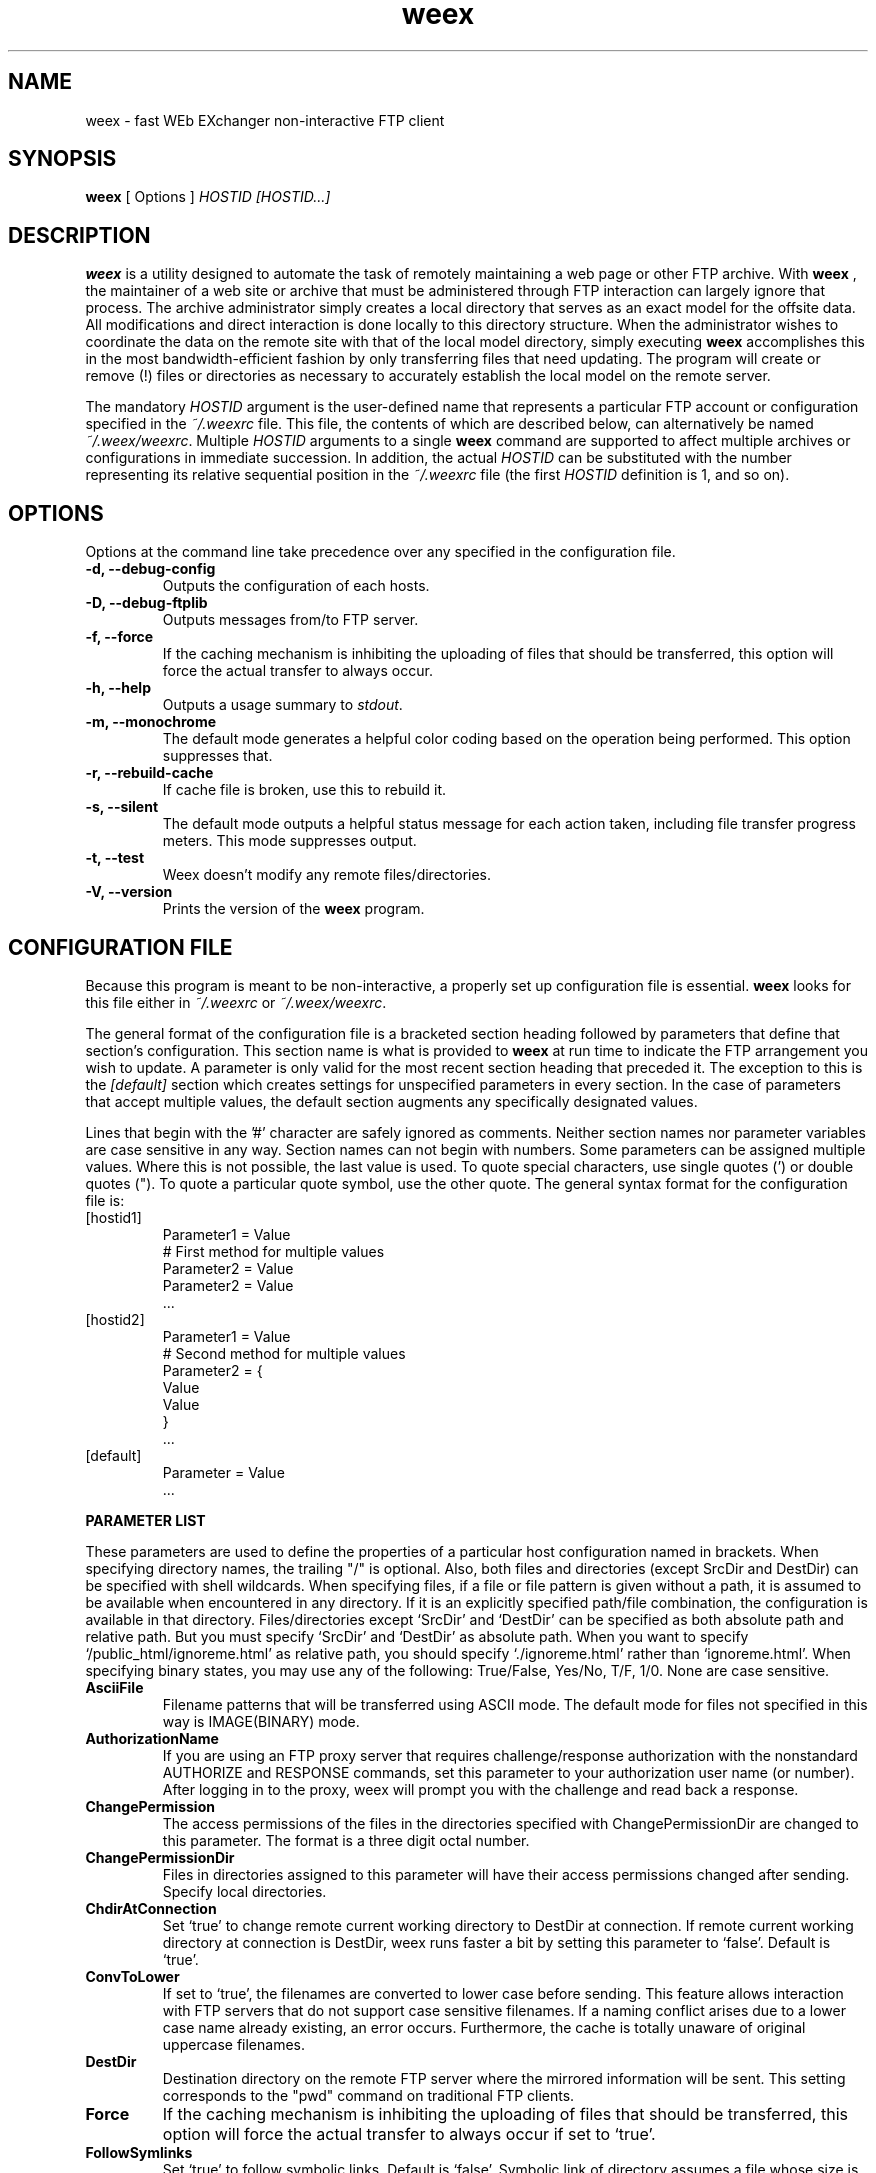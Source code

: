 .TH weex 1 "2000.05.22" "YN-cxe"


.SH NAME
weex \- fast WEb EXchanger non-interactive FTP client


.SH SYNOPSIS
.B weex
[ Options ]
.I HOSTID [HOSTID...]


.SH DESCRIPTION
.B weex
is a utility designed to automate the task of remotely maintaining a web
page or other FTP archive. With
.B weex
, the maintainer of a web site or archive that must be administered through
FTP interaction can largely ignore that process. The archive administrator
simply creates a local directory that serves as an exact model for the
offsite data. All modifications and direct interaction is done locally to
this directory structure. When the administrator wishes to coordinate the
data on the remote site with that of the local model directory, simply
executing
.B weex
accomplishes this in the most bandwidth-efficient fashion by only
transferring files that need updating. The program will
create or remove (!) files or directories as necessary to accurately
establish the local model on the remote server.
.P
The mandatory
.I HOSTID
argument is the user-defined name that represents a particular FTP account or
configuration specified in the
.I ~/.weexrc
file. This file, the contents of which are described below, can 
alternatively be named
.IR ~/.weex/weexrc .
Multiple
.I HOSTID
arguments to a single
.B weex
command are supported to affect multiple archives or configurations in
immediate succession. In addition, the actual
.I HOSTID
can be substituted with the number representing its relative sequential
position in the
.IR "~/.weexrc" " file (the first " "HOSTID" " definition is 1, and so on)."



.SH OPTIONS
Options at the command line take precedence over any specified in the
configuration file.
.TP
.B -d, --debug-config
Outputs the configuration of each hosts.

.TP
.B -D, --debug-ftplib
Outputs messages from/to FTP server.

.TP
.B -f, --force
If the caching mechanism is inhibiting the uploading of files that should 
be transferred, this option will force the actual transfer to always occur.

.TP
.B -h, --help
Outputs a usage summary to
.IR stdout .

.TP
.B -m, --monochrome
The default mode generates a helpful color coding based on the operation
being performed. This option suppresses that.

.TP
.B -r, --rebuild-cache
If cache file is broken, use this to rebuild it.

.TP
.B -s, --silent
The default mode outputs a helpful status message for each action taken,
including file transfer progress meters.  This mode suppresses output.

.TP
.B -t, --test
Weex doesn't modify any remote files/directories.

.TP
.B -V, --version
Prints the version of the
.B weex
program.

.SH CONFIGURATION FILE
Because this program is meant to be non-interactive, a properly set up
configuration file is essential.
.B weex
looks for this file either in
.I ~/.weexrc
or
.IR ~/.weex/weexrc .
.P
The general format of the configuration file is a bracketed section heading
followed by parameters that define that section's configuration. This
section name is what is provided to
.B weex
at run time to indicate the FTP arrangement you wish to update. A parameter
is only valid for the most recent section heading that preceded it. The
exception to this is the 
.I [default]
section which creates settings for unspecified parameters in every
section. In the case of parameters that accept multiple values, the default
section augments any specifically designated values. 
.P
Lines that begin with the '#' character are safely ignored as comments.
Neither section names nor parameter variables are case sensitive in any
way. Section names can not begin with numbers. Some parameters can be
assigned multiple values. Where this is not possible, the last value is
used. To quote special characters, use single quotes (') or double quotes
("). To quote a particular quote symbol, use the other quote. The general
syntax format for the configuration file is:
.TP 
[hostid1]
 Parameter1 = Value
 # First method for multiple values
 Parameter2 = Value
 Parameter2 = Value
 ...
.TP
[hostid2]
 Parameter1 = Value
 # Second method for multiple values
 Parameter2 = {
        Value
        Value
 }
 ...
.TP
[default]
 Parameter = Value
 ...

.P
.B PARAMETER LIST
.P
These parameters are used to define the properties of a particular host
configuration named in brackets. When specifying directory names, the
trailing "/" is optional. Also, both files and directories (except SrcDir
and DestDir) can be specified with shell wildcards.
When specifying files, if a file or file pattern is given without a path,
it is assumed to be available when encountered in any directory.
If it is an explicitly specified path/file combination, the configuration
is available in that directory.
Files/directories except `SrcDir' and `DestDir' can be specified as
both absolute path and relative path. But you must specify `SrcDir'
and `DestDir' as absolute path.
When you want to specify `/public_html/ignoreme.html' as relative path,
you should specify `./ignoreme.html' rather than `ignoreme.html'.
When specifying binary states, you may use any of the following:
True/False, Yes/No, T/F, 1/0. None are case sensitive.

.TP
.B AsciiFile
Filename patterns that will be transferred using ASCII mode. The default
mode for files not specified in this way is IMAGE(BINARY) mode.

.TP
.B AuthorizationName
If you are using an FTP proxy server that requires challenge/response
authorization with the nonstandard AUTHORIZE and RESPONSE commands,
set this parameter to your authorization user name (or number).  After
logging in to the proxy, weex will prompt you with the challenge and
read back a response.

.TP
.B ChangePermission
The access permissions of the files in the directories specified with
ChangePermissionDir are changed to this parameter. The format is a three
digit octal number.
 
.TP
.B ChangePermissionDir
Files in directories assigned to this parameter will have their
access permissions changed after sending.
Specify local directories.

.TP
.B ChdirAtConnection
Set `true' to change remote current working directory
to DestDir at connection.
If remote current working directory at connection is
DestDir, weex runs faster a bit by setting this parameter
to `false'.
Default is `true'.

.TP
.B ConvToLower
If set to `true', the filenames are converted to lower case before sending.
This feature allows interaction with FTP servers that do not support case
sensitive filenames. If a naming conflict arises due to a lower case name
already existing, an error occurs. Furthermore, the cache is totally
unaware of original uppercase filenames.
 
.TP
.B DestDir
Destination directory on the remote FTP server where the mirrored
information will be sent. This setting corresponds to the "pwd" command on
traditional FTP clients.

.TP
.B Force
If the caching mechanism is inhibiting the uploading of files that should 
be transferred, this option will force the actual transfer to always occur
if set to `true'.

.TP
.B FollowSymlinks
Set `true' to follow symbolic links.
Default is `false'. Symbolic link of directory assumes
a file whose size is 0 byte at default.

.TP
.B FtpPassive
When it is `false', weex uses port mode instead of passive mode.
If the FTP server doesn't support passive mode, specify `false'.
(It may make transfer slower)
Default is `true'.
(See also FAQ)

.TP
.B HostName
Hostname to connect to. The "ftp://" protocol specifier is implied and
shouldn't be used. An IP address is also valid and may save lookup time.

.TP
.B IgnoreLocalDir
This parameter contains one or more protected local directories that are
completely ignored during the transfer process. This is useful if you want
to have subdirectories that are part of a project but don't need to be in
the final, online version (i.e., old versions).

.TP
.B IgnoreLocalFile
This parameter contains one or more protected local file specifiers that
will be completely ignored during the transfer process.

.TP
.B IgnoreRemoteDir
This parameter contains one or more protected remote directories that are
completely ignored during the transfer process. This is useful if you want
to have other material on the remote FTP site that is not related to the
specific project that
.B weex
is dealing with. This could include, for example, data administered through
a different FTP client or process.

.TP
.B IgnoreRemoteFile
This parameter contains one or more protected remote file specifiers that
will be completely ignored during the transfer process.

.TP
.B KeepRemoteDir 
In their directories, files are not removed when they don't exist in the
local directory.

.TP
.B LogDetailLevel
It specifis how detail level weex records a log at.
Connection and disconnection message and error messages are always recorded.
When weex finishes working correctly, it writes `Complete' previous
disconnection message.
If 1 or less, records each connection.
If 2, records each directory.
If 3 or more, records each file manipulated
Default is 1.

.TP
.B LoginName
Login name of the account on the FTP server.

.TP
.B MaxRetryToSend
When weex fails in sending a file, it retry to send the file.
The maximum times of retrying is this parameter.
Default is 8. Specify -1 to stop retrying.

.TP
.B Monochrome
The default mode generates a helpful color coding based on the operation
being performed. A `true' setting suppresses that.

.TP
.B NestSpaces
An integer that controls the indent spacing of the output. The default is 4.
If you want to suppress it, specify -1. If you specify 0, weex uses 4. :-)

.TP
.B OverwriteOK
If the FTP server has trouble overwriting files, set this parameter to `false',
and each file will be deleted before a new version is put in place.

.TP
.B Password
Plaintext password granting access to the account. Note that this file uses
no special facilities to safeguard passwords. Make sure that the file
permissions of a configuration file containing passwords are set
conservatively. If they are not, a warning will be issued at execution.
If this parameter is not found, weex asks for it on the terminal.

.TP
.B PreservePermissionDir
The access permissions of the files in directories
assigned to this parameter will be copied to remote.
Specify *local* directories.

.TP
.B RecordLog
When `true', weex create a log.

.TP
.B RenameOK
If this parameter is set to `true', each file is uploaded under the 
temporary name `weex.tmp', then renamed to its correct name only if
the upload succeeds.  This avoids the problem of a user getting an
incomplete file if he downloads from your Web site while you are
uploading to it, and of incomplete files being uploaded if your FTP
connection breaks while weex is running .  The default is `false'
since some FTP servers might not support renaming.

.TP
.B ShowHiddenFile
Set `true' to get hidden files (starting with a dot) on
FTP server which doesn't show hidden files by default.
Default is `false'.

.TP
.B Silent
The default mode outputs a helpful status message for each action taken,
including file transfer progress meters. A `true' setting suppresses output.

.TP
.B SrcDir
Top of the source directory tree containing the local copy of the
information to be mirrored. This setting corresponds to the "lcd" command
on traditional FTP clients.


.SH EXAMPLES
Here is an example of what a typical
.B .weexrc
file might look like: 

 #-=-=-=-=-=Sample Configuration file=-=-=-=-=- 
 # My favorite FTP account...
 [Ninja]
 HostName = ftp.ninja-rights.org
 LoginName = chrisxed
 Password = '"mYsEcReT!"'
 SrcDir = /home/chrisxed/project/weex
 DestDir = /
 ASCIIfile = *.c
 IgnoreLocalDir = /home/chrisxed/project/weex/weex.devel
 IgnoreLocalDir = /home/chrisxed/project/weex/weex.old
 IgnoreLocalFile = notes2myself.txt
 IgnoreRemoteDir = /offsitearchive/

 # Another FTP account...
 [Veggie]
 HostName = ftp.vegetable-advocacy.com
 LoginNAME = waxedbean
 Password = "X'sBean"
 SrcDir = /home/chrisxed/project/legumes
 DestDir = /souppot/

 # Global configuration settings
 [default]
 AsciiFile = {
 *.htm
 *.html
 *.txt
 *.asc
 }
 IgnoreLocalFile = {
 *.bak
 *.tmp
 *.swp
 }

With a configuration like this, executing:

.B $ weex Ninja

would cause the file system assigned to 
.BR SrcDir " to be completely mirrored on the remote server."
Executing:

.B $ weex ninja veggie

would cause the FTP update to occur for the "Ninja" configuration and
then for the "Veggie" configuration. This could also be specified like
this:

.B $ weex 1 2


.SH NOTES
.P
.B Timestamp Cache Facility
.P
.B weex
implements a cache of file timestamps from Ver 1.6.0.
This makes updating much faster when you have a lot of files.
In addition,
.B weex
also caches directory structure and file names from Ver 2.5.0.
So never slow transfer even if you have many directories and files.
If, however, you change the remote files with another FTP client
or running
.B weex
is killed or
.B weex
is terminated by an error, the cache file will not be correct.
The simple solution to this problem is to remove the cache file (located in
.I ~/.weex/weex.cache.HOSTNAME
) completely or to run
.B weex
with option
.IR --rebuild-cache .


.P
.B Tested Operating Systems
.P
  Debian GNU/Linux 2.1
  Red Hat Linux 5.1/5.2/6.0/6.1J
  SuSE Linux 6.1/6.2/6.3
  Linux Mandrake 6.1
  FreeBSD(98) 3.0-RELEASE
  FreeBSD 3.3-RELEASE
  Solaris 2.5.1


.SH AUTHOR
This very handy program was written by:
.RS
Yuuki NINOMIYA
.RI "<gm@debian.or.jp>"
.RE

The original man page was written by:
.RS
.RI Chris " X " Edwards
.RI "<chrisxed@usa.net>"
.RE

The copyright of this software and documentation belongs to Yuuki NINOMIYA.
It is released under the terms of the GNU General Public License
as published by the Free Software Foundation; either version 2,
or (at your option) any later version.
You can redistribute it and/or modify it under the GPL.

This software uses shhopt for parsing command line options.
Shhopt is released under the Artistic License. You may use
it separately under the Artistic License.

